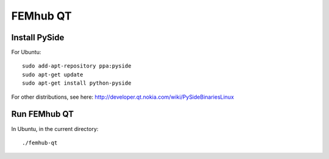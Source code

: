 FEMhub QT
=========

Install PySide
--------------

For Ubuntu::

    sudo add-apt-repository ppa:pyside
    sudo apt-get update
    sudo apt-get install python-pyside

For other distributions, see here:
http://developer.qt.nokia.com/wiki/PySideBinariesLinux

Run FEMhub QT
-------------

In Ubuntu, in the current directory::

    ./femhub-qt
